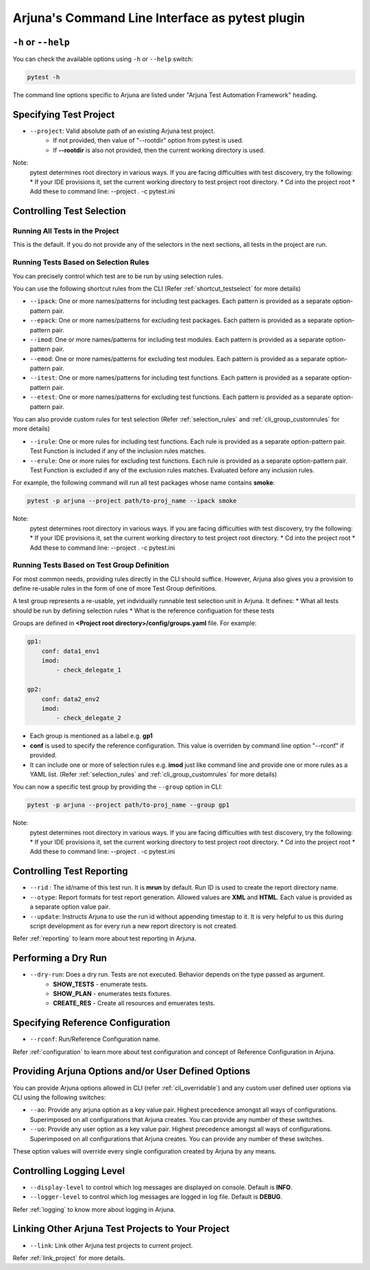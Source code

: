 .. _cli:

Arjuna's **Command Line Interface** as pytest plugin
====================================================

``-h`` or ``--help``
--------------------
You can check the available options using ``-h`` or ``--help`` switch:

.. code-block:: bash

   pytest -h

The command line options specific to Arjuna are listed under "Arjuna Test Automation Framework" heading.

.. _cli_dl_ll:

**Specifying Test Project**
---------------------------

- ``--project``: Valid absolute path of an existing Arjuna test project. 
    * If not provided, then value of "--rootdir" option from pytest is used.
    * If **--rootdir** is also not provided, then the current working directory is used.

Note:
    pytest determines root directory in various ways. If you are facing difficulties with test discovery, try the following:
    * If your IDE provisions it, set the current working directory to test project root directory.
    * Cd into the project root
    * Add these to command line: --project . -c pytest.ini

.. _cli_testselect:

**Controlling Test Selection**
------------------------------

Running **All Tests** in the Project
^^^^^^^^^^^^^^^^^^^^^^^^^^^^^^^^^^^^

This is the default. If you do not provide any of the selectors in the next sections, all tests in the project are run.

.. _cli_rules:

Running Tests Based on **Selection Rules**
^^^^^^^^^^^^^^^^^^^^^^^^^^^^^^^^^^^^^^^^^^

You can precisely control which test are to be run by using selection rules.

You can use the following shortcut rules from the CLI (Refer :ref:`shortcut_testselect` for more details)

- ``--ipack``: One or more names/patterns for including test packages. Each pattern is provided as a separate option-pattern pair.
- ``--epack``: One or more names/patterns for excluding test packages. Each pattern is provided as a separate option-pattern pair.
- ``--imod``: One or more names/patterns for including test modules. Each pattern is provided as a separate option-pattern pair.
- ``--emod``: One or more names/patterns for excluding test modules. Each pattern is provided as a separate option-pattern pair.
- ``--itest``: One or more names/patterns for including test functions. Each pattern is provided as a separate option-pattern pair.
- ``--etest``: One or more names/patterns for excluding test functions. Each pattern is provided as a separate option-pattern pair.

You can also provide custom rules for test selection (Refer :ref:`selection_rules` and :ref:`cli_group_customrules` for more details)

- ``--irule``: One or more rules for including test functions. Each rule is provided as a separate option-pattern pair. Test Function is included if any of the inclusion rules matches.
- ``--erule``: One or more rules for excluding test functions. Each rule is provided as a separate option-pattern pair. Test Function is excluded if any of the exclusion rules matches. Evaluated before any inclusion rules.

For example, the following command will run all test packages whose name contains **smoke**:

.. code-block:: bash

    pytest -p arjuna --project path/to-proj_name --ipack smoke

Note:
    pytest determines root directory in various ways. If you are facing difficulties with test discovery, try the following:
    * If your IDE provisions it, set the current working directory to test project root directory.
    * Cd into the project root
    * Add these to command line: --project . -c pytest.ini

.. _test_group:

Running Tests Based on **Test Group Definition**
^^^^^^^^^^^^^^^^^^^^^^^^^^^^^^^^^^^^^^^^^^^^^^^^

For most common needs, providing rules directly in the CLI should suffice. However, Arjuna also gives you a provision to define re-usable rules in the form of one of more Test Group definitions.

A test group represents a re-usable, yet indvidually runnable test selection unit in Arjuna. It defines:
* What all tests should be run by defining selection rules
* What is the reference configuation for these tests

Groups are defined in **<Project root directory>/config/groups.yaml** file. For example:

.. code-block:: yaml

    gp1:
        conf: data1_env1
        imod:
            - check_delegate_1

    gp2:
        conf: data2_env2
        imod:
            - check_delegate_2

* Each group is mentioned as a label e.g. **gp1**
* **conf** is used to specify the reference configuration. This value is overriden by command line option "--rconf" if provided.
* It can include one or more of selection rules e.g. **imod** just like command line and provide one or more rules as a YAML list. (Refer :ref:`selection_rules` and :ref:`cli_group_customrules` for more details)

You can now a specific test group by providing the ``--group`` option in CLI:

.. code-block:: bash

    pytest -p arjuna --project path/to-proj_name --group gp1

Note:
    pytest determines root directory in various ways. If you are facing difficulties with test discovery, try the following:
    * If your IDE provisions it, set the current working directory to test project root directory.
    * Cd into the project root
    * Add these to command line: --project . -c pytest.ini

Controlling **Test Reporting**
------------------------------

- ``--rid`` : The id/name of this test run. It is **mrun** by default. Run ID is used to create the report directory name.
- ``--otype``: Report formats for test report generation. Allowed values are **XML** and **HTML**. Each value is provided as a separate option value pair.
- ``--update``: Instructs Arjuna to use the run id without appending timestap to it. It is very helpful to us this during script development as for every run a new report directory is not created.

Refer :ref:`reporting` to learn more about test reporting in Arjuna.

Performing a **Dry Run**
------------------------

- ``--dry-run``: Does a dry run. Tests are not executed. Behavior depends on the type passed as argument. 
        * **SHOW_TESTS** - enumerate tests. 
        * **SHOW_PLAN** - enumerates tests fixtures. 
        * **CREATE_RES** - Create all resources and emuerates tests.

Specifying **Reference Configuration**
--------------------------------------

- ``--rconf``: Run/Reference Configuration name.

Refer :ref:`configuration` to learn more about test configuration and concept of Reference Configuration in Arjuna.

Providing **Arjuna Options** and/or **User Defined Options**
------------------------------------------------------------

You can provide Arjuna options allowed in CLI (refer :ref:`cli_overridable`) and any custom user defined user options via CLI using the following switches:

- ``--ao``: Provide any arjuna option as a key value pair. Highest precedence amongst all ways of configurations. Superimposed on all configurations that Arjuna creates. You can provide any number of these switches.
- ``--uo``: Provide any user option as a key value pair. Highest precedence amongst all ways of configurations. Superimposed on all configurations that Arjuna creates.  You can provide any number of these switches.

These option values will override every single configuration created by Arjuna by any means.

Controlling **Logging Level**
-----------------------------

- ``--display-level`` to control which log messages are displayed on console. Default is **INFO**.
- ``--logger-level`` to control which log messages are logged in log file. Default is **DEBUG**.

Refer :ref:`logging` to know more about logging in Arjuna.

**Linking Other Arjuna Test Projects** to Your Project
------------------------------------------------------

- ``--link``: Link other Arjuna test projects to current project.

Refer :ref:`link_project` for more details.